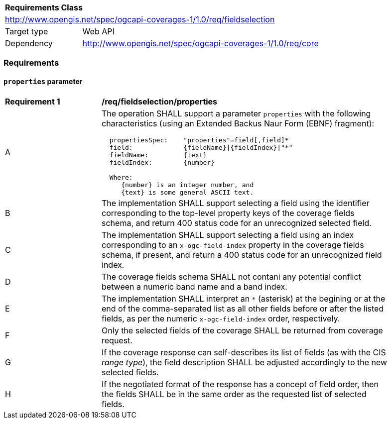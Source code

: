 [[rc_fieldselection]]
[cols="1,4",width="90%"]
|===
2+|*Requirements Class*
2+|http://www.opengis.net/spec/ogcapi-coverages-1/1.0/req/fieldselection
|Target type |Web API
|Dependency  |http://www.opengis.net/spec/ogcapi-coverages-1/1.0/req/core
|===

=== Requirements

==== `properties` parameter

[[req_fieldselection-properties]]
[width="90%",cols="2,6a"]
|===
^|*Requirement {counter:req-id}* |*/req/fieldselection/properties*
^|A |The operation SHALL support a parameter `properties` with the following characteristics (using an Extended Backus Naur Form (EBNF) fragment):

[source,EBNF]
----
  propertiesSpec:    "properties"=field[,field]*
  field:             {fieldName}\|{fieldIndex}\|"*"
  fieldName:         {text}
  fieldIndex:        {number}

  Where:
     {number} is an integer number, and
     {text} is some general ASCII text.
----

^|B |The implementation SHALL support selecting a field using the identifier corresponding to the top-level property keys of the coverage fields schema, and return 400 status code for an unrecognized selected field.
^|C |The implementation SHALL support selecting a field using an index corresponding to an `x-ogc-field-index` property in the coverage fields schema, if present, and return a 400 status code for an unrecognized field index.
^|D |The coverage fields schema SHALL not contani any potential conflict between a numeric band name and a band index.
^|E |The implementation SHALL interpret an `*` (asterisk) at the begining or at the end of the comma-separated list as all other fields before or after the listed fields, as per the numeric `x-ogc-field-index` order, respectively.
^|F |Only the selected fields of the coverage SHALL be returned from coverage request.
^|G |If the coverage response can self-describes its list of fields (as with the CIS _range type_), the field description SHALL be adjusted accordingly to the new selected fields.
^|H |If the negotiated format of the response has a concept of field order, then the fields SHALL be in the same order as the requested list of selected fields.
|===
